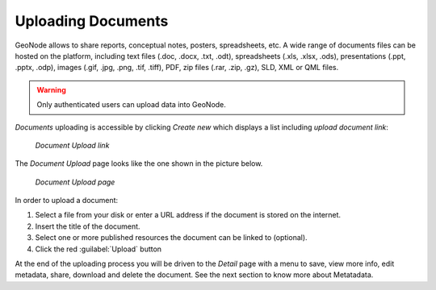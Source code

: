 .. _uploading-documents:

Uploading Documents
===================

GeoNode allows to share reports, conceptual notes, posters, spreadsheets, etc. A wide range of documents files can be hosted on the platform, including text files (.doc, .docx, .txt, .odt), spreadsheets (.xls, .xlsx, .ods), presentations (.ppt, .pptx, .odp), images (.gif, .jpg, .png, .tif, .tiff), PDF, zip files (.rar, .zip, .gz), SLD, XML or QML files.

.. warning:: Only authenticated users can upload data into GeoNode.

*Documents* uploading is accessible by clicking *Create new* which displays a list including `upload document link`:

  .. figure:: img/upload_document_link.png
      :align: center

      *Document Upload link*

The *Document Upload* page looks like the one shown in the picture below.

  .. figure:: img/document_upload_page.png
      :align: center

      *Document Upload page*

In order to upload a document:

#. Select a file from your disk or enter a URL address if the document is stored on the internet.
#. Insert the title of the document.
#. Select one or more published resources the document can be linked to (optional).
#. Click the red :guilabel:`Upload` button

At the end of the uploading process you will be driven to the *Detail* page with a menu to save, view more info, edit metadata, share, download and delete the document. See the next section to know more about Metatadata.
